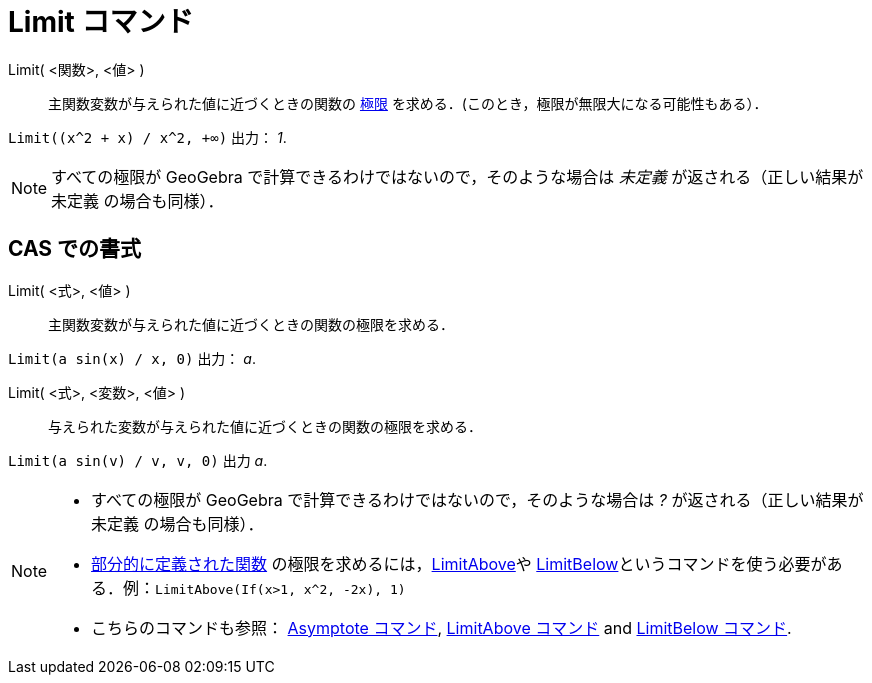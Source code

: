 = Limit コマンド
:page-en: commands/Limit
ifdef::env-github[:imagesdir: /ja/modules/ROOT/assets/images]

Limit( <関数>, <値> )::
  主関数変数が与えられた値に近づくときの関数の https://ja.wikipedia.org/wiki/%E9%96%A2%E6%95%B0%E3%81%AE%E6%A5%B5%E9%99%90[極限] を求める．(このとき，極限が無限大になる可能性もある）．

[EXAMPLE]
====

`++Limit((x^2 + x) /  x^2, +∞)++` 出力： _1_.

====

[NOTE]
====

すべての極限が GeoGebra で計算できるわけではないので，そのような場合は _未定義_ が返される（正しい結果が 未定義
の場合も同様）．

====

== CAS での書式

Limit( <式>, <値> )::
  主関数変数が与えられた値に近づくときの関数の極限を求める．

[EXAMPLE]
====

`++Limit(a sin(x) / x, 0)++` 出力： _a_.

====

Limit( <式>, <変数>, <値> )::
  与えられた変数が与えられた値に近づくときの関数の極限を求める．

[EXAMPLE]
====

`++Limit(a sin(v) / v, v, 0)++` 出力 _a_.

====


[NOTE]
====

* すべての極限が GeoGebra で計算できるわけではないので，そのような場合は _?_ が返される（正しい結果が 未定義
の場合も同様）．
* xref:/commands/If.adoc[部分的に定義された関数] の極限を求めるには，xref:/commands/LimitAbove.adoc[LimitAbove]や
xref:/commands/LimitBelow.adoc[LimitBelow]というコマンドを使う必要がある．例：`++LimitAbove(If(x>1, x^2, -2x), 1)++`
* こちらのコマンドも参照： xref:/commands/Asymptote.adoc[Asymptote コマンド], xref:/commands/LimitAbove.adoc[LimitAbove
コマンド] and xref:/commands/LimitBelow.adoc[LimitBelow コマンド].

====
